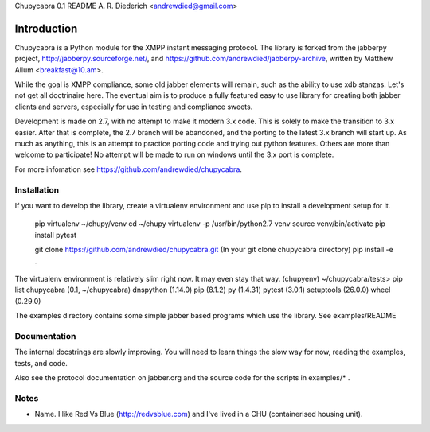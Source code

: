 Chupycabra  0.1 README A. R. Diederich <andrewdied@gmail.com>

Introduction
############
Chupycabra is a Python module for the XMPP instant messaging protocol.
The library is forked from the jabberpy project, 
http://jabberpy.sourceforge.net/, and https://github.com/andrewdied/jabberpy-archive,
written by Matthew Allum <breakfast@10.am>.  

While the goal is XMPP compliance, some old jabber elements will remain, such
as the ability to use xdb stanzas. Let's not get all doctrinaire here.
The eventual aim is to produce a fully featured easy to use library for
creating both jabber clients and servers, especially for use in testing
and compliance sweets. 

Development is made on 2.7, with no attempt to make it modern 3.x code. This
is solely to make the transition to 3.x easier. After that is complete, the
2.7 branch will be abandoned, and the porting to the latest 3.x branch will
start up. As much as anything, this is an attempt to practice porting code and
trying out python features. Others are more than welcome to participate! No
attempt will be made to run on windows until the 3.x port is complete.

For more infomation see https://github.com/andrewdied/chupycabra.

Installation
------------


If you want to develop the library, create a virtualenv environment
and use pip to install a development setup for it.

    pip virtualenv ~/chupy/venv
    cd ~/chupy
    virtualenv -p /usr/bin/python2.7 venv
    source venv/bin/activate
    pip install pytest

    git clone https://github.com/andrewdied/chupycabra.git
    (In your git clone chupycabra directory)
    pip install -e .

The virtualenv environment is relatively slim right now. It may even stay that way.
(chupyenv) ~/chupycabra/tests> pip list
chupycabra (0.1, ~/chupycabra)
dnspython (1.14.0)
pip (8.1.2)
py (1.4.31)
pytest (3.0.1)
setuptools (26.0.0)
wheel (0.29.0)

The examples directory contains some simple jabber based programs which 
use the library. See examples/README

Documentation
-------------
The internal docstrings are slowly improving. You will need to learn things
the slow way for now, reading the examples, tests, and code.

Also see the protocol documentation on jabber.org and the source code for
the scripts in examples/* . 

Notes
-----
* Name.  I like Red Vs Blue (http://redvsblue.com) and I've lived in a CHU (containerised housing unit).
